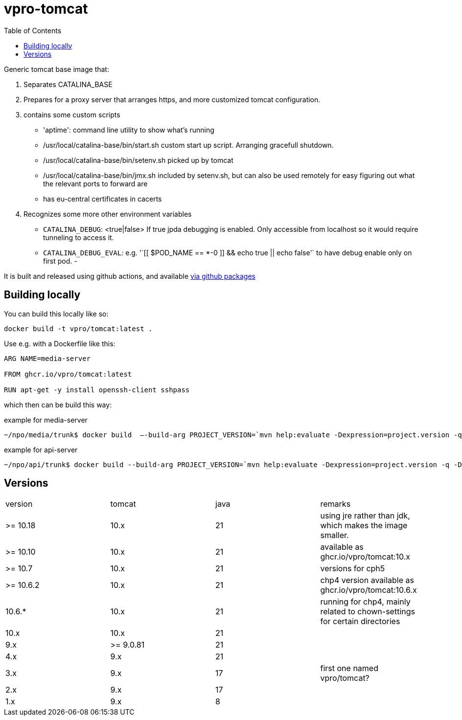 = vpro-tomcat
:toc:

Generic tomcat base image that:

. Separates CATALINA_BASE
. Prepares for a proxy server that arranges https, and more customized tomcat configuration.
. contains some custom scripts
    - 'aptime': command line utility to show what's running
    - /usr/local/catalina-base/bin/start.sh custom start up script. Arranging gracefull shutdown.
    - /usr/local/catalina-base/bin/setenv.sh  picked up by tomcat
    - /usr/local/catalina-base/bin/jmx.sh included by setenv.sh, but can also be used remotely for easy figuring out what the relevant ports to forward are
    - has eu-central certificates in cacerts
. Recognizes some more other environment variables
  - `CATALINA_DEBUG`: <true|false> If true jpda debugging is enabled. Only accessible from localhost so it would require tunneling to access it.
  - `CATALINA_DEBUG_EVAL`: e.g. '`[[ $POD_NAME == *-0 ]] && echo true || echo false'` to have debug enable only on first pod.
 -

It is built and released using github actions, and available https://github.com/vpro/tomcat/pkgs/container/tomcat[via github packages]

== Building locally

You can build this locally like so:

----
docker build -t vpro/tomcat:latest .
----

Use e.g. with a Dockerfile like this:

----
ARG NAME=media-server

FROM ghcr.io/vpro/tomcat:latest

RUN apt-get -y install openssh-client sshpass
----

which then can be build this way:

.example for media-server
[source,bash]
----
~/npo/media/trunk$ docker build  —-build-arg PROJECT_VERSION=`mvn help:evaluate -Dexpression=project.version -q -DforceStdout` -t media-server media-server
----

.example for api-server
[source,bash]
----
~/npo/api/trunk$ docker build --build-arg PROJECT_VERSION=`mvn help:evaluate -Dexpression=project.version -q -DforceStdout` -t api-server api-server
----

== Versions

|===
|version | tomcat | java | remarks
| >= 10.18 | 10.x | 21 | using jre rather than jdk, which makes the image smaller.
| >= 10.10 | 10.x | 21 | available as ghcr.io/vpro/tomcat:10.x
| >= 10.7 | 10.x | 21 | versions for cph5
| >= 10.6.2 | 10.x | 21 | chp4 version available as ghcr.io/vpro/tomcat:10.6.x
| 10.6.* | 10.x | 21 | running for chp4, mainly related to chown-settings for certain directories
| 10.x | 10.x | 21 |
| 9.x | >= 9.0.81 | 21  |
| 4.x | 9.x | 21  |
| 3.x | 9.x | 17 | first one named vpro/tomcat?
| 2.x | 9.x | 17 |
| 1.x | 9.x | 8 |
|===


